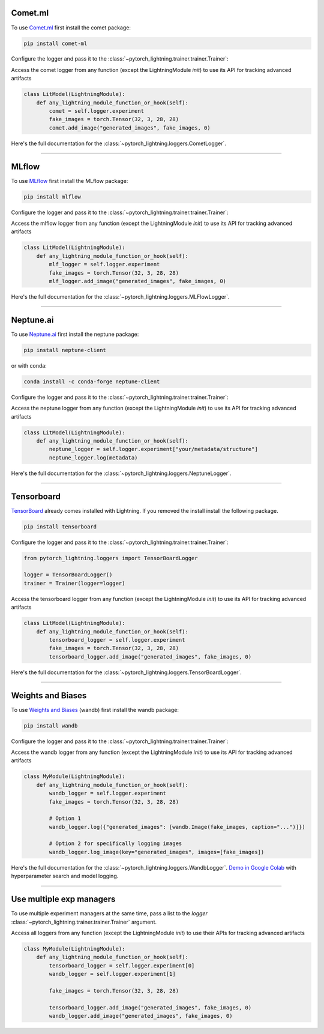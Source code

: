 .. testsetup:: *

    from pytorch_lightning.loggers.mlflow import _MLFLOW_AVAILABLE
    from pytorch_lightning.loggers.wandb import _WANDB_AVAILABLE


Comet.ml
========
To use `Comet.ml <https://www.comet.ml/site/>`_ first install the comet package:

.. code-block:: bash

    pip install comet-ml

Configure the logger and pass it to the :class:`~pytorch_lightning.trainer.trainer.Trainer`:

.. testcode::
    :skipif: not _COMET_AVAILABLE

    from pytorch_lightning.loggers import CometLogger

    comet_logger = CometLogger(api_key="YOUR_COMET_API_KEY")
    trainer = Trainer(logger=comet_logger)

Access the comet logger from any function (except the LightningModule *init*) to use its API for tracking advanced artifacts

.. code-block:: python

    class LitModel(LightningModule):
        def any_lightning_module_function_or_hook(self):
            comet = self.logger.experiment
            fake_images = torch.Tensor(32, 3, 28, 28)
            comet.add_image("generated_images", fake_images, 0)

Here's the full documentation for the :class:`~pytorch_lightning.loggers.CometLogger`.

----

MLflow
======
To use `MLflow <https://mlflow.org/>`_ first install the MLflow package:

.. code-block:: bash

    pip install mlflow

Configure the logger and pass it to the :class:`~pytorch_lightning.trainer.trainer.Trainer`:

.. testcode::
    :skipif: not _MLFLOW_AVAILABLE

    from pytorch_lightning.loggers import MLFlowLogger

    mlf_logger = MLFlowLogger(experiment_name="lightning_logs", tracking_uri="file:./ml-runs")
    trainer = Trainer(logger=mlf_logger)

Access the mlflow logger from any function (except the LightningModule *init*) to use its API for tracking advanced artifacts

.. code-block:: python

    class LitModel(LightningModule):
        def any_lightning_module_function_or_hook(self):
            mlf_logger = self.logger.experiment
            fake_images = torch.Tensor(32, 3, 28, 28)
            mlf_logger.add_image("generated_images", fake_images, 0)

Here's the full documentation for the :class:`~pytorch_lightning.loggers.MLFlowLogger`.

----

Neptune.ai
==========
To use `Neptune.ai <https://neptune.ai/>`_ first install the neptune package:

.. code-block:: bash

    pip install neptune-client

or with conda:

.. code-block:: bash

    conda install -c conda-forge neptune-client

Configure the logger and pass it to the :class:`~pytorch_lightning.trainer.trainer.Trainer`:

.. testcode::
    :skipif: not _NEPTUNE_AVAILABLE

    from pytorch_lightning.loggers import NeptuneLogger

    neptune_logger = NeptuneLogger(
        api_key="ANONYMOUS",  # replace with your own
        project="common/pytorch-lightning-integration",  # format "<WORKSPACE/PROJECT>"
    )
    trainer = Trainer(logger=neptune_logger)

Access the neptune logger from any function (except the LightningModule *init*) to use its API for tracking advanced artifacts

.. code-block:: python

    class LitModel(LightningModule):
        def any_lightning_module_function_or_hook(self):
            neptune_logger = self.logger.experiment["your/metadata/structure"]
            neptune_logger.log(metadata)

Here's the full documentation for the :class:`~pytorch_lightning.loggers.NeptuneLogger`.

----

Tensorboard
===========
`TensorBoard <https://pytorch.org/docs/stable/tensorboard.html>`_ already comes installed with Lightning. If you removed the install install the following package.

.. code-block:: bash

    pip install tensorboard

Configure the logger and pass it to the :class:`~pytorch_lightning.trainer.trainer.Trainer`:

.. code-block:: python

    from pytorch_lightning.loggers import TensorBoardLogger

    logger = TensorBoardLogger()
    trainer = Trainer(logger=logger)

Access the tensorboard logger from any function (except the LightningModule *init*) to use its API for tracking advanced artifacts

.. code-block:: python

    class LitModel(LightningModule):
        def any_lightning_module_function_or_hook(self):
            tensorboard_logger = self.logger.experiment
            fake_images = torch.Tensor(32, 3, 28, 28)
            tensorboard_logger.add_image("generated_images", fake_images, 0)

Here's the full documentation for the :class:`~pytorch_lightning.loggers.TensorBoardLogger`.

----

Weights and Biases
==================
To use `Weights and Biases <https://docs.wandb.ai/integrations/lightning/>`_ (wandb) first install the wandb package:

.. code-block:: bash

    pip install wandb

Configure the logger and pass it to the :class:`~pytorch_lightning.trainer.trainer.Trainer`:

.. testcode::
    :skipif: not _WANDB_AVAILABLE

    from pytorch_lightning.loggers import WandbLogger

    wandb_logger = WandbLogger(project="MNIST", log_model="all")
    trainer = Trainer(logger=wandb_logger)

    # log gradients and model topology
    wandb_logger.watch(model)

Access the wandb logger from any function (except the LightningModule *init*) to use its API for tracking advanced artifacts

.. code-block:: python

    class MyModule(LightningModule):
        def any_lightning_module_function_or_hook(self):
            wandb_logger = self.logger.experiment
            fake_images = torch.Tensor(32, 3, 28, 28)

            # Option 1
            wandb_logger.log({"generated_images": [wandb.Image(fake_images, caption="...")]})

            # Option 2 for specifically logging images
            wandb_logger.log_image(key="generated_images", images=[fake_images])

Here's the full documentation for the :class:`~pytorch_lightning.loggers.WandbLogger`.
`Demo in Google Colab <http://wandb.me/lightning>`__ with hyperparameter search and model logging.

----

Use multiple exp managers
=========================
To use multiple experiment managers at the same time, pass a list to the *logger* :class:`~pytorch_lightning.trainer.trainer.Trainer` argument.

.. testcode::
    :skipif: not _WANDB_AVAILABLE

    from pytorch_lightning.loggers import TensorBoardLogger, WandbLogger

    logger1 = TensorBoardLogger()
    logger2 = WandbLogger()
    trainer = Trainer(logger=[logger1, logger2])


Access all loggers from any function (except the LightningModule *init*) to use their APIs for tracking advanced artifacts

.. code-block:: python

    class MyModule(LightningModule):
        def any_lightning_module_function_or_hook(self):
            tensorboard_logger = self.logger.experiment[0]
            wandb_logger = self.logger.experiment[1]

            fake_images = torch.Tensor(32, 3, 28, 28)

            tensorboard_logger.add_image("generated_images", fake_images, 0)
            wandb_logger.add_image("generated_images", fake_images, 0)
